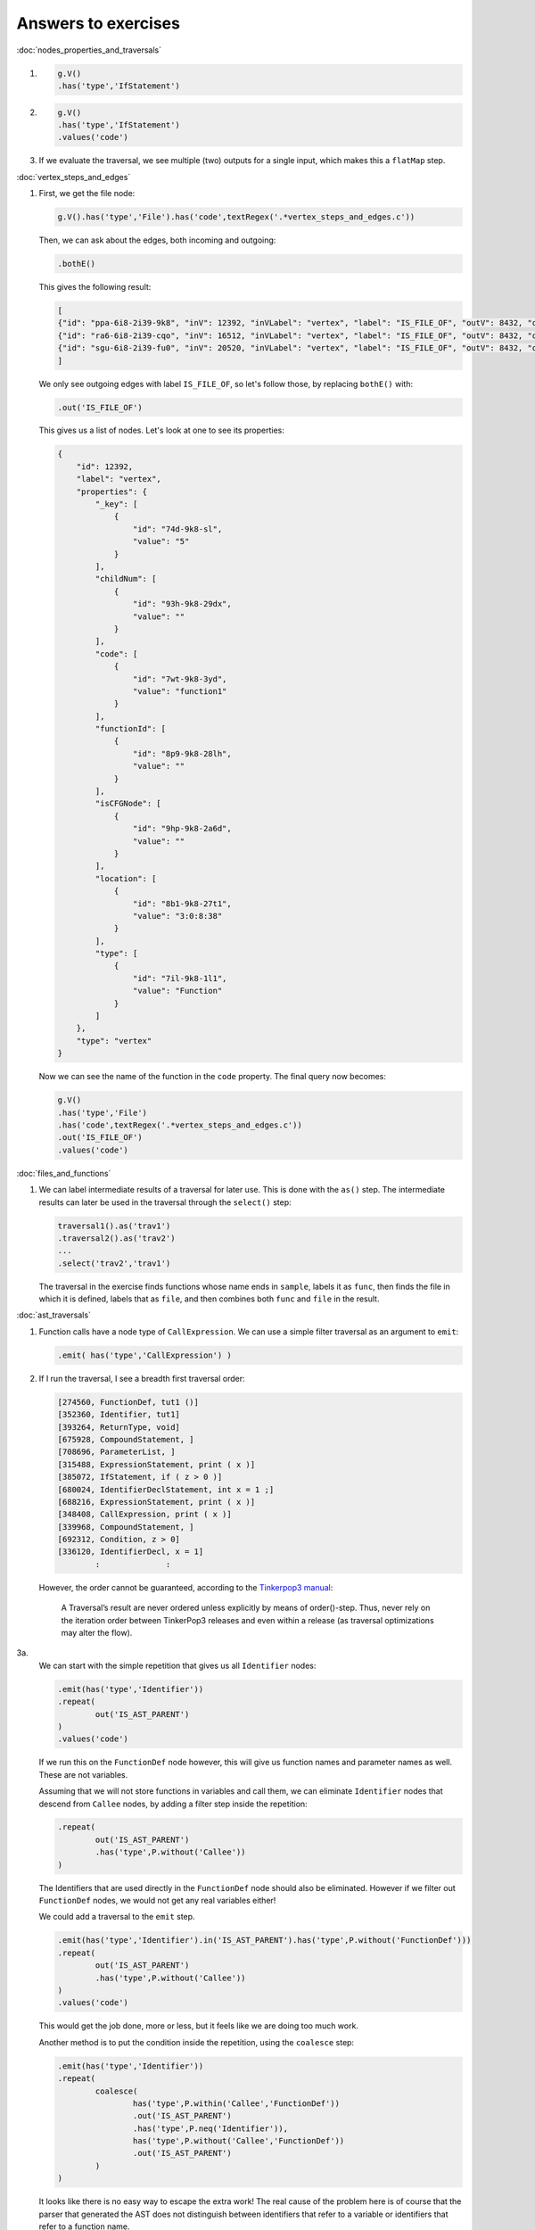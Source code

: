 Answers to exercises
====================


:doc:`nodes_properties_and_traversals`

1.

        .. code-block:: groovy

                g.V()
                .has('type','IfStatement')

2.

        .. code-block:: groovy

                g.V()
                .has('type','IfStatement')
                .values('code')


3. If we evaluate the traversal, we see multiple (two) outputs for a single input, which makes this a ``flatMap`` step.

:doc:`vertex_steps_and_edges`

1. 
        First, we get the file node:

        .. code-block:: groovy

                g.V().has('type','File').has('code',textRegex('.*vertex_steps_and_edges.c'))

        Then, we can ask about the edges, both incoming and outgoing:

        .. code-block:: groovy

                .bothE()

        This gives the following result:

        .. code-block:: json

                [
                {"id": "ppa-6i8-2i39-9k8", "inV": 12392, "inVLabel": "vertex", "label": "IS_FILE_OF", "outV": 8432, "outVLabel": "vertex", "properties": {"var": ""}, "type": "edge"},
                {"id": "ra6-6i8-2i39-cqo", "inV": 16512, "inVLabel": "vertex", "label": "IS_FILE_OF", "outV": 8432, "outVLabel": "vertex", "properties": {"var": ""}, "type": "edge"},
                {"id": "sgu-6i8-2i39-fu0", "inV": 20520, "inVLabel": "vertex", "label": "IS_FILE_OF", "outV": 8432, "outVLabel": "vertex", "properties": {"var": ""}, "type": "edge"}
                ]
                
        We only see outgoing edges with label ``IS_FILE_OF``, so let's follow those, by replacing ``bothE()`` with:

        .. code-block:: groovy

                .out('IS_FILE_OF')

        This gives us a list of nodes. Let's look at one to see its properties:

        .. code-block:: json

                {
                    "id": 12392,
                    "label": "vertex",
                    "properties": {
                        "_key": [
                            {
                                "id": "74d-9k8-sl",
                                "value": "5"
                            }
                        ],
                        "childNum": [
                            {
                                "id": "93h-9k8-29dx",
                                "value": ""
                            }
                        ],
                        "code": [
                            {
                                "id": "7wt-9k8-3yd",
                                "value": "function1"
                            }
                        ],
                        "functionId": [
                            {
                                "id": "8p9-9k8-28lh",
                                "value": ""
                            }
                        ],
                        "isCFGNode": [
                            {
                                "id": "9hp-9k8-2a6d",
                                "value": ""
                            }
                        ],
                        "location": [
                            {
                                "id": "8b1-9k8-27t1",
                                "value": "3:0:8:38"
                            }
                        ],
                        "type": [
                            {
                                "id": "7il-9k8-1l1",
                                "value": "Function"
                            }
                        ]
                    },
                    "type": "vertex"
                }

        Now we can see the name of the function in the ``code`` property. The
        final query now becomes:

        .. code-block:: groovy

                g.V()
                .has('type','File')
                .has('code',textRegex('.*vertex_steps_and_edges.c'))
                .out('IS_FILE_OF')
                .values('code')


:doc:`files_and_functions`

1.

        We can label intermediate results of a traversal for later use. This is done
        with the ``as()`` step. The intermediate results can later be used in the
        traversal through the ``select()`` step:

        .. code-block:: groovy

                traversal1().as('trav1')
                .traversal2().as('trav2')
                ...
                .select('trav2','trav1')

        The traversal in the exercise finds functions whose name ends in ``sample``,
        labels it as ``func``, then finds the file in which it is defined, labels that
        as ``file``, and then combines both ``func`` and ``file`` in the result.


:doc:`ast_traversals`

1.
        Function calls have a node type of ``CallExpression``. We can use
        a simple filter traversal as an argument to ``emit``:

        .. code-block:: groovy

                .emit( has('type','CallExpression') )

2.
        If I run the traversal, I see a breadth first traversal order:

        .. code-block:: none

                [274560, FunctionDef, tut1 ()]
                [352360, Identifier, tut1]
                [393264, ReturnType, void]
                [675928, CompoundStatement, ]
                [708696, ParameterList, ]
                [315488, ExpressionStatement, print ( x )]
                [385072, IfStatement, if ( z > 0 )]
                [680024, IdentifierDeclStatement, int x = 1 ;]
                [688216, ExpressionStatement, print ( x )]
                [348408, CallExpression, print ( x )]
                [339968, CompoundStatement, ]
                [692312, Condition, z > 0]
                [336120, IdentifierDecl, x = 1]
                        :              :

        However, the order cannot be guaranteed, according to the `Tinkerpop3 manual <http://tinkerpop.apache.org/docs/3.0.1-SNAPSHOT/#_the_traverser>`_:

                A Traversal’s result are never ordered unless explicitly by means of order()-step. Thus, never rely on the iteration order between TinkerPop3 releases and even within a release (as traversal optimizations may alter the flow).


3a.
        We can start with the simple repetition that gives us all ``Identifier`` nodes:

        .. code-block:: groovy

                .emit(has('type','Identifier'))
                .repeat(
                        out('IS_AST_PARENT')
                )
                .values('code')
                        
        If we run this on the ``FunctionDef`` node however, this will give us
        function names and parameter names as well. These are not variables.

        Assuming that we will not store functions in variables and call them, we can eliminate ``Identifier`` nodes that descend from ``Callee`` nodes, by adding a filter step inside the repetition:

        .. code-block:: groovy

                .repeat(
                        out('IS_AST_PARENT')
                        .has('type',P.without('Callee'))
                )

        The Identifiers that are used directly in the ``FunctionDef`` node
        should also be eliminated. However if we filter out ``FunctionDef``
        nodes, we would not get any real variables either!

        We could add a traversal to the ``emit`` step.

        .. code-block:: groovy

                .emit(has('type','Identifier').in('IS_AST_PARENT').has('type',P.without('FunctionDef')))
                .repeat(
                        out('IS_AST_PARENT')
                        .has('type',P.without('Callee'))
                )
                .values('code')

        This would get the job done, more or less, but it feels like we are
        doing too much work.

        Another method is to put the condition inside the repetition, using the ``coalesce`` step:

        .. code-block:: groovy

                .emit(has('type','Identifier'))
                .repeat(
                        coalesce(
                                has('type',P.within('Callee','FunctionDef'))
                                .out('IS_AST_PARENT')
                                .has('type',P.neq('Identifier')),
                                has('type',P.without('Callee','FunctionDef'))
                                .out('IS_AST_PARENT')
                        )
                )

        It looks like there is no easy way to escape the extra work! The real
        cause of the problem here is of course that the parser that generated
        the AST does not distinguish between identifiers that refer to a
        variable or identifiers that refer to a function name.

        There is one last step, and that is to eliminate duplicate results.
        For this, we can add the ``dedup`` step at the end:

        .. code-block:: groovy

                .emit(has('type','Identifier').in('IS_AST_PARENT').has('type',P.without('FunctionDef')))
                .repeat(
                        out('IS_AST_PARENT')
                        .has('type',P.without('Callee','FunctionDef'))
                )
                .values('code')
                .dedup()

3b.
        In this case, a variable is changed if it is on the left-hand side
        of an ``AssignmentExpression``. We further assume that this left-hand
        side contains a variable without any further ado, i.e. no array or
        pointer dereferences.

        We start by finding the ``AssignmentExpressions``:

        .. code-block:: groovy

                .emit(has('type','AssignmentExpression'))
                .repeat(
                        out('IS_AST_PARENT')
                )

        The left-hand side of an assignment expression is the AST child that
        has a ``childNum`` property equal to ``0``. Note that the childNum
        attribute has a string and not a number type. We traverse to the AST
        children and select the node with ``childNum`` equal to ``'0'``. At
        the end, we ``dedup`` the results:

        .. code-block:: groovy

                .out('IS_AST_PARENT')
                .has('childNum','0')
                .values('code')
                .dedup()

:doc:`defining_custom_gremlin_traversals`

1.

        a.

                If we add the following print statements:

                .. code-block:: groovy

                        addStep("getarginfo", { a ->
                                println a
                                println a.getClass()
                                println a.dump()
                                delegate
                        })

                we see the following in the console:

                .. code-block:: none

                        [2]
                        class [Ljava.lang.Object;
                        <[Ljava.lang.Object;@4ecb9891>

                This means that the argument ``a`` is a list of
                ``java.lang.Object``.

        b.

                This is a possible solution:

                .. code-block:: groovy
        
                        addStep("nthChildren", { args ->
	                        delegate.out('IS_AST_PARENT').has('childNum',args[0])
                        })


        c.
                The code can be found in the file ``ast.groovy``.

:doc:`cfg_traversals`

1.

        .. code-block:: groovy

                getFunctionsByName('tut5')
                .functionToStatements()
                .map{ ['cfgnode': it.get(),
                      'vars': inject(it.get()).definedVariables().dedup().toList()
                ] }

2.

        .. code-block:: groovy

                g.V()
                .has(NODE_TYPE,TYPE_FUNCTION)
                .has(NODE_CODE,'tut6')
                .functionToCFG()             // gives the CFG entry node
                .outE('FLOWS_TO')
                .emit()
                .repeat(
                        aggregate('seen')
                        .inV()
                        .outE('FLOWS_TO')
                        .where(P.without('seen'))
                )

:doc:`more_sideeffects_using_sacks`

1.
        A code path always ends in the CFG exit node. Therefore we need to add
        an ``until`` step before the ``repeat``:

        .. code-block:: groovy

                g.withSack([:]){it.clone()}
                .V()
                .has(NODE_TYPE,TYPE_FUNCTION)
                .has(NODE_CODE,'tut6')
                .functionToCFG()             // gives the CFG entry node
                .until{ it.get().value('type') == 'CFGExitNode' }
                .repeat(
                    filter{ it.sack.get(it.get().id(),0) < 3 }
                    .sack{ m,v -> m[v.id()] = (m.get(v.id(),0)+1); m }
                    .out(CFG_EDGE)
                )
                .path()
                .by('code')  // make output more readable



